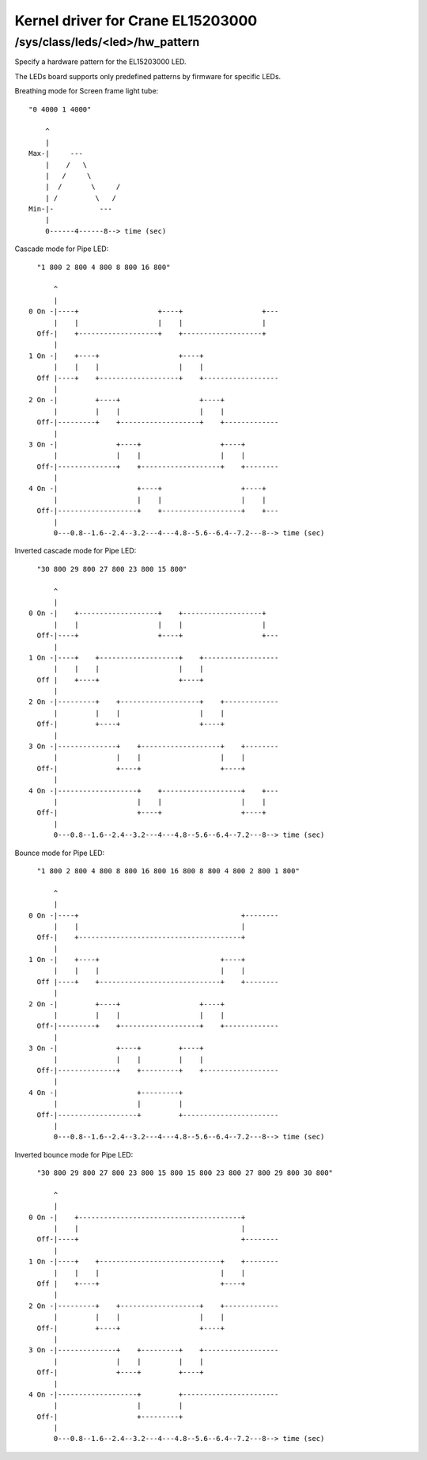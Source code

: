 .. SPDX-License-Identifier: GPL-2.0

==================================
Kernel driver for Crane EL15203000
==================================

/sys/class/leds/<led>/hw_pattern
--------------------------------

Specify a hardware pattern for the EL15203000 LED.

The LEDs board supports only predefined patterns by firmware
for specific LEDs.

Breathing mode for Screen frame light tube::

    "0 4000 1 4000"

	^
	|
    Max-|     ---
	|    /   \
	|   /     \
	|  /       \     /
	| /         \   /
    Min-|-           ---
	|
	0------4------8--> time (sec)

Cascade mode for Pipe LED::

    "1 800 2 800 4 800 8 800 16 800"

	^
	|
  0 On -|----+                   +----+                   +---
	|    |                   |    |                   |
    Off-|    +-------------------+    +-------------------+
	|
  1 On -|    +----+                   +----+
	|    |    |                   |    |
    Off |----+    +-------------------+    +------------------
	|
  2 On -|         +----+                   +----+
	|         |    |                   |    |
    Off-|---------+    +-------------------+    +-------------
	|
  3 On -|              +----+                   +----+
	|              |    |                   |    |
    Off-|--------------+    +-------------------+    +--------
	|
  4 On -|                   +----+                   +----+
	|                   |    |                   |    |
    Off-|-------------------+    +-------------------+    +---
	|
	0---0.8--1.6--2.4--3.2---4---4.8--5.6--6.4--7.2---8--> time (sec)

Inverted cascade mode for Pipe LED::

    "30 800 29 800 27 800 23 800 15 800"

	^
	|
  0 On -|    +-------------------+    +-------------------+
	|    |                   |    |                   |
    Off-|----+                   +----+                   +---
	|
  1 On -|----+    +-------------------+    +------------------
	|    |    |                   |    |
    Off |    +----+                   +----+
	|
  2 On -|---------+    +-------------------+    +-------------
	|         |    |                   |    |
    Off-|         +----+                   +----+
	|
  3 On -|--------------+    +-------------------+    +--------
	|              |    |                   |    |
    Off-|              +----+                   +----+
	|
  4 On -|-------------------+    +-------------------+    +---
	|                   |    |                   |    |
    Off-|                   +----+                   +----+
	|
	0---0.8--1.6--2.4--3.2---4---4.8--5.6--6.4--7.2---8--> time (sec)

Bounce mode for Pipe LED::

    "1 800 2 800 4 800 8 800 16 800 16 800 8 800 4 800 2 800 1 800"

	^
	|
  0 On -|----+                                       +--------
	|    |                                       |
    Off-|    +---------------------------------------+
	|
  1 On -|    +----+                             +----+
	|    |    |                             |    |
    Off |----+    +-----------------------------+    +--------
	|
  2 On -|         +----+                   +----+
	|         |    |                   |    |
    Off-|---------+    +-------------------+    +-------------
	|
  3 On -|              +----+         +----+
	|              |    |         |    |
    Off-|--------------+    +---------+    +------------------
	|
  4 On -|                   +---------+
	|                   |         |
    Off-|-------------------+         +-----------------------
	|
	0---0.8--1.6--2.4--3.2---4---4.8--5.6--6.4--7.2---8--> time (sec)

Inverted bounce mode for Pipe LED::

    "30 800 29 800 27 800 23 800 15 800 15 800 23 800 27 800 29 800 30 800"

	^
	|
  0 On -|    +---------------------------------------+
	|    |                                       |
    Off-|----+                                       +--------
	|
  1 On -|----+    +-----------------------------+    +--------
	|    |    |                             |    |
    Off |    +----+                             +----+
	|
  2 On -|---------+    +-------------------+    +-------------
	|         |    |                   |    |
    Off-|         +----+                   +----+
	|
  3 On -|--------------+    +---------+    +------------------
	|              |    |         |    |
    Off-|              +----+         +----+
	|
  4 On -|-------------------+         +-----------------------
	|                   |         |
    Off-|                   +---------+
	|
	0---0.8--1.6--2.4--3.2---4---4.8--5.6--6.4--7.2---8--> time (sec)
